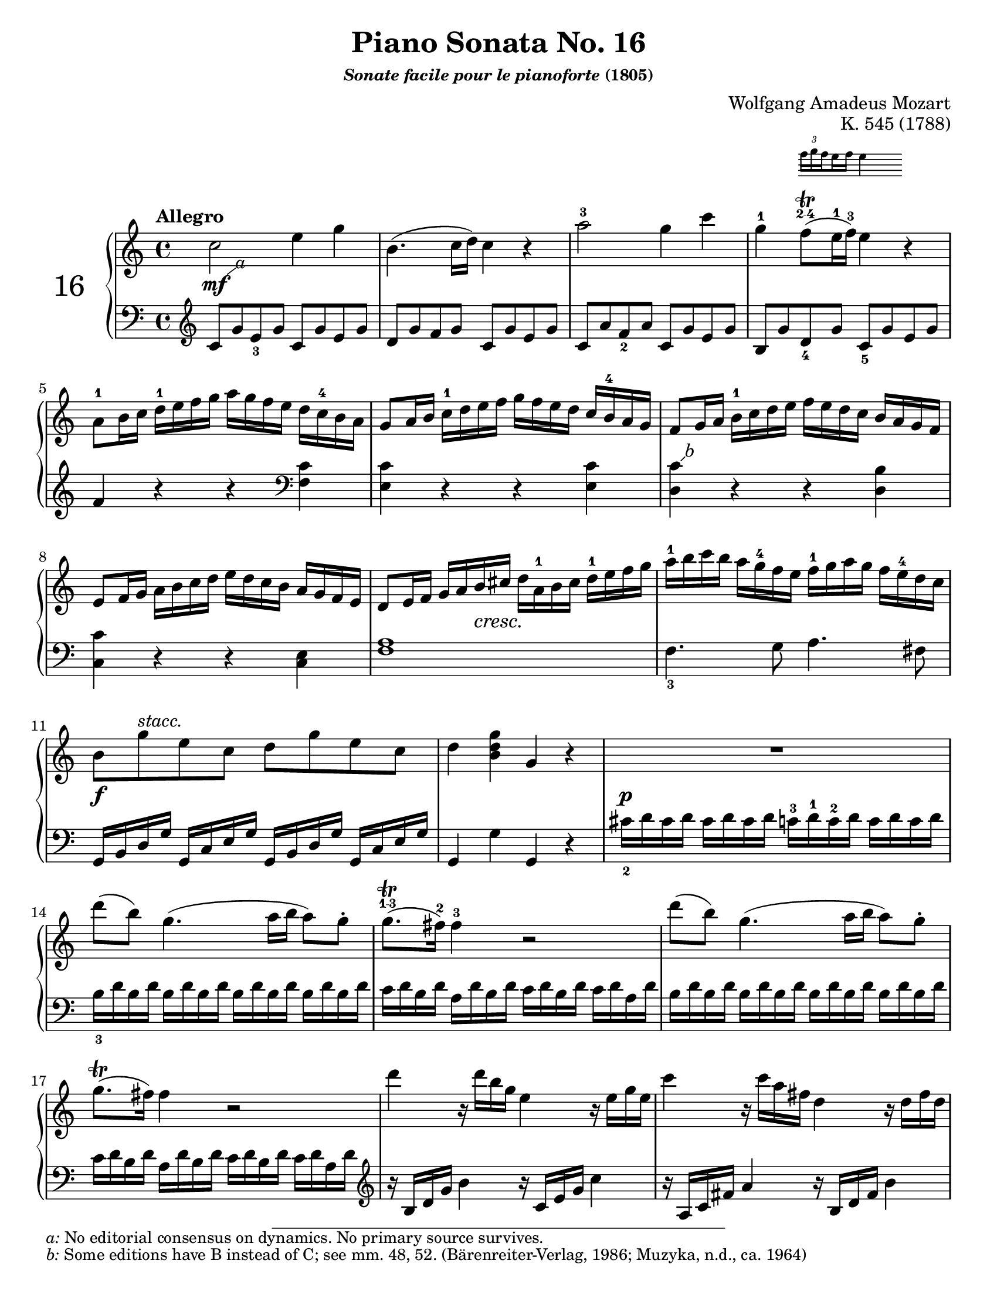 \version "2.20.0"
\language "english"
\pointAndClickOff

% Append markup in the text property to the grob
#(define (append-markup grob old-stencil)
  (ly:stencil-combine-at-edge
    old-stencil X RIGHT (ly:text-interface::print grob)))

bassToTreble = {
  \clef treble
  % Fake staff clef appearance
  \once \override Staff.Clef.glyph-name = #"clefs.F"
  \once \override Staff.Clef.Y-offset = #1
  % Make sure any key signatures will printed with respect to
  % correct middle c position expected for bass clef
  \once \set Staff.middleCClefPosition = 6
  % Append change clef to the time signature
  \once \override Staff.TimeSignature.text = \markup {
    \hspace #1.2
    \lower #1
    \musicglyph "clefs.G_change"
  }
  \once \override Staff.TimeSignature.stencil = #(lambda (grob)
    (append-markup grob (ly:time-signature::print grob)))
}

#(set-default-paper-size "letter")
\paper {
  print-page-number = ##f
}

%% Mozart catalogued this 1788 work as "Eine kleine klavier Sonate für
%% anfänger" (a little piano sonata for beginners). The autograph is
%% lost. It was first published posthumously.
\header {
  title = "Piano Sonata No. 16"
  subsubtitle = \markup { \italic "Sonate facile pour le pianoforte" "(1805)" }
  composer = "Wolfgang Amadeus Mozart"
  opus = "K. 545 (1788)"
  tagline = ##f
}

MONE_global = {
  \key c \major
  \time 4/4
  \tempo Allegro
}

MONE_A_upper = {
  \relative c'' {
    c2 e4 g |
    b,4.( c16 d) c4 r |
    a'2^3 g4 c |
    g^1
    <<
      { f8(\trill^\finger "2-4" e16^1 f^3) e4 }

      \new Staff \with {
        \remove Time_signature_engraver
        alignAboveContext = "up"
        \magnifyStaff #2/3
        firstClef = ##f
      }
      { \once \override TupletBracket.bracket-visibility = ##f
        \tupletUp \tuplet 3/2 { f16 g \set stemRightBeamCount = #1 f }
        \set stemLeftBeamCount = #1
        \set stemRightBeamCount = #2
        e f e4 }
    >> r |
    a,8^1 b16 c d^1 e f g a g f e d c^4 b a |
    g8 a16 b c^1 d e f g f e d c b^4 a g |
    f8 g16 a b^1 c d e f e d c b a g f |
    e8 f16 g a b c d e d c b a g f e |
    d8 e16 f g a b cs d a^1 b cs d^1 e f g |
    a^1 b c b a g^4 f e f^1 g a g f e^4 d c |
    b8 g'^\markup { \italic "stacc." } e c d g e c |
    d4 <g d b> g, r |
    R1 |
    d''8( b) g4.( a16 b a8) g-. |
    g8.\trill^\finger "1-3"( fs16^2) fs4^3 r2 |
    d'8( b) g4.( a16 b a8) g-. |
    g8.\trill( fs16) fs4 r2 |
    d'4 r16 d b g e4 r16 e g e |
    c'4 r16 c a fs d4 r16 d fs d |
    b'4 r16 b g e c4 r16 c e c |
    a'4 r16 a fs
    \footnote \markup { \italic "c" } #'(0.5 . 1) \markup \small { \italic { "c:" } "Some editions have C instead of B, see m. 66. (Muzyka; Peters, n.d., ca. 1938; Lafitte, 1909)" }
    d b4 r16 g' d b |
    a2 \acciaccatura b8^2 c4 \acciaccatura ds8^2 e4 |
    \acciaccatura gs8^2 a4. b32^4 a gs a^1 c8^3( a) c^4( a^2) |
    b8 g d'2 c16 b a g |
    \afterGrace 16/17 a1\startTrillSpan { s16\stopTrillSpan g16[ a] } |
    g4 g16 d g b d b^3 g^1 b^2 c a^1 fs^2 a^4 |
    g4 g,16 d g b d b g b c a fs a |
    g4 <d'_2 b'> <b g'> r |
  }
}

MONE_A_lower = {
  \relative c' {
    \bassToTreble
    \clef treble
    c8 g' e_3 g c, g' e g |
    d g f g c, g' e g |
    c, a' f_2 a c, g' e g |
    b, g' d_4 g c,_5 g' e g | \break
    f4 r r
    \clef bass
    <c f,> |
    <c e,> r r q |
    < \footnote \markup { \italic "b" } #'(0.5 . 0.5) \markup \small { \italic { "b:" } "Some editions have B instead of C; see mm. 48, 52. (Bärenreiter-Verlag, 1986; Muzyka, n.d., ca. 1964)" }
      c d,> r r <b d,> | \break
    <c c,> r r <e, c> |
    <a f>1 |
    f4._3 g8 a4. fs8 | \break
    g,16 b d g g, c e g g, b d g g, c e g |
    g,4 g' g, r |
    cs'16_2 d cs d cs d cs d c^3 d^1 c^2 d c d c d | \break
    b_3 d \repeat unfold 7 { b d } |
    c d b d a d b d c d b d c d a d |
    \repeat unfold 8 { b d } | \break
    c d b d a d b d c d b d c d a d |
    \clef treble
    r b d g b4 r16 c, e g c4 |
    r16 a, c fs a4 r16 b, d fs b4 | \break
    r16 g, b e g4 r16 a, c e a4 |
    r16 fs, a d fs4 r16 g, b d g4 |
    <e c>8 \repeat unfold 7 q | \break
    \grace s8 % Grace skip needed to avoid line-breaking warning with acciaccatura in upper voice
    <e c>8 \repeat unfold 7 q |
    \repeat unfold 4 { d16 b' g b } |
    \repeat unfold 4 { d, c' fs, c' } | \break
    <b_2 g_4>4 r r <c a d,> |
    <b g> r r
    \clef bass
    <c, a d,> |
    <b g> <g g,> q r | \break
  }
}

MONE_A_dynamics = {
  \override DynamicTextSpanner.style = #'none
  %% m1
  s1 \footnote \markup { \italic "a" } #'(1 . 0.75) \markup \small { { \italic "a:" } "No editorial consensus on dynamics. No primary source survives." }
  \mf |
  s1*7 |
  %% m9
  s4 s8 s8 \cresc s2 |
  s1 |
  %% m11
  s8 \f s8 s4 s2 |
  s1 |
  %% m13
  s16 \p s16 s8 s4 s2 |
  s1*8 |
  %% m22
  s2 \cresc s2 |
  s1 |
  %% m24
  s8 \f s8 s4 s2 |
  s1*4 |
}

MONE_A_pedal = {
}

MONE_B_upper = {
  \relative c'' {
    g4 g'16 d g bf-3 d bf g-1 bf-2 c a-1 fs-2 a-4 |
    g4 g,16 d g bf d bf g bf c a fs a |
    g4 r r16 g'-1 bf a g f? e d |
    cs4 r r16 cs' e d cs bf a g |
    f?4 d16 a d f a f-3 d-1 f-2 g e-1 cs-2 e |
    d4 d,16 a d f a f d f g e cs e |
    r d e f g a b? cs d4 r |
    r16 b c d e fs gs a b4 r |
    r16 a e' d c b a g? f?4 r |
    r16 g d' c b a g f e4 r |
    r16 f c' b a g f e d4 r |
    r16 e b' a gs f? e d c4 r |
    r16 bf-3 d c bf a g f-3 e f-1 g a bf c d e |
  }
}

MONE_B_lower = {
  \relative c {
    <g g'>4 r r
    \clef treble
    <c'' a d,> |
    <bf g> r r
    \clef bass
    <c, a d,> |
    r16 g, a bf c d e fs g4 r | \break
    r16 a, b? cs d e fs gs a4 r |
    <d, d,> r r
    \clef treble
    <g' e a,> |
    <f d> r r \clef bass <g, e a,> | \break
    <f d> r r16 d'-3 f e d c?-1 b a |
    gs4 r r16 gs b a gs f?-1 e d |
    c4 r r16
    \clef treble
    d' a' g f e d c | \pageBreak
    b4 r r16 c g' f e d c b |
    a4 r r16
    \clef bass
    b f' e d c b a |
    gs4 r r16 a-3 c b a g-1 f e | \break
    d2 <bf' g c,> |
  }
}

MONE_B_dynamics = {
  s1*13 |
}

MONE_B_pedal = {
}

MONE_C_upper = {
  \relative c'' {
    f2-1 a4 c |
    e,4.( f16 g) f4 r |
    d'2 c4 f |
    c bf8(\trill a16 bf) a4 r |
    d,8-1 e16 f g-1 a bf c d c bf a g f-4 e d |
    c8 d16 e f g a bf c bf a g f e-3 d c |
    bf8-2 c16-1 d e f-1 g a bf a g f e-3 d c bf-2 |
    a8 bf16 c d-1 e f g a g f e d c bf a |
    a'4 r r <a c,> |
    <g c,> r r q |
    <
      f
      \footnote \markup { \italic "e" } #'(0.5 . 1) \markup \small { \italic { "e:" } "Some editions have B instead of C. (Muzyka)" }
      c
    > r r <f b,?> |
    <e c> r r <e c> |
    d16 d, e f g a b cs d a b cs d e f g |
    a-1 b c? b a g-4 f e f-1 g a g f e-4 d c? |
    b8 g'^\markup { \italic "stacc." } e c d g e c |
    d4 <b d g> g r |
    R1 |
    g'8( e) c4.( d16 e d8) c-. |
    c8.(\trill-\finger "2 4" b16)-1 b4-3 r2 |
    g'8( e) c4.( d16 e d8) c-. |
    c8.(\trill b16) b4 r2 |
    g'4 r16 g e c a4 r16 a c a |
    f'4 r16 f d b g4 r16 g' b g e'4 r16 e c a f4 r16 f a f |
    d'4 r16 d b
    \footnote \markup { \italic "h" } #'(0.5 . 1) \markup \small { \italic { "h:" } "Some editions have F instead of G. (Muzyka)" }
    g e4 r16 c' g e |
    d2 \acciaccatura cs8 d4 \acciaccatura cs8 d4 |
    a'2 \acciaccatura gs8 a4 \acciaccatura gs8 a4 |
    g?8-1 a16 b c-1 d e d c b-4 a g f e-3 d c |
    \afterGrace 16/17 d1\startTrillSpan { s16\stopTrillSpan c16[ d] } |
    c4 c16-2 g c e g e-3 c-1 e-2 f d-1 b-2 d |
    c4 c,16 g c e g e c e f d b d |
    c4 <c'' g e> c, r |
  }
}

MONE_C_lower = {
  \relative c' {
    \clef treble
    f8 c' a c f, c' a c |
    g c bf c f, c' a c |
    f, d' bf d f, c' a c | \break
    e, c' g c f, c' a c |
    bf4 r r
    \clef bass
    <f bf,> |
    <f a,> r r q | \break
    < \footnote \markup { \italic "d" } #'(0.5 . -0.25) \markup \small { \italic { "d:" } "Some editions have E instead of F. (Bärenreiter-Verlag; Muzyka)" }
      f
      g,> r r <e g,> |
    <f f,> r r2 |
    f,8-3 g16 a bf-4 c d e f-2 e-1 d c bf a-1 g f | \break
    e8 f16 g a b?-4 c d e d c b a-1 g f e |
    d8 e16 f g a b-3 c d c b a g-1 f e d |
    c8 d16 e f g a b c b a g f e d c | \break
    <f a>1 |
    f4. g8 a4. fs8 |
    g,16 b d g g, c e g g, b d g g, c e g | \pageBreak
    g,4 g' g, r |
    \clef treble
    fs''16-2 g fs g fs g fs g f-3 g-1 f-2 g f g f g |
    \repeat unfold 8 { e g } | \break
    f g e g d g e g f g e g f g d g |
    \repeat unfold 8 { e g } |
    f g e g d g e g f g e g f g d g | \break
    \clef bass
    r16 e, g c e4 r16 f, a c f4 |
    r16 d, f b d4 r16 e, g b e4 |
    \clef treble
    r16 c e
    \footnote \markup { \italic "g" } #'(0.25 . -3) \markup \small { \italic { "g:" } "Some editions have G instead of A (Meyer, 1872); considered an error. (Bärenreiter-Verlag; Muzyka)" }
    a c4 r16 d, f a d4 | \break
    r16 b, d g b4 r16 c, e g c4 |
    r8 <a f> q q q q q q |
    \clef bass
    r <ef c fs,> q q q q q q | \break
    g,16 e'? c e \repeat unfold 3 { g,16 e' c e } |
    \repeat unfold 4 { g, f' b, f' } | \break
    <e c>4 r r <f d g,> |
    <e c> r r <f, d g,> |
    <e c> c' <c, c,> r |
  }
}

MONE_C_dynamics = {
  %% m42
  s1 \mf |
  s1*11 |
  %% m54
  s4 \cresc s4 s2 |
  s1 |
  %% m56
  s8 \f s8 s4 s2 |
  s1 |
  %% m58
  s16 \p s16 s8 s4 s2 |
  s1*8 |
  %% m67
  s2 \cresc s2 |
  s1 |
  %% m69
  s8 \f s8 s4 s2 |
  s1*4 |
}

MONE_C_pedal = {
}

\score {
  \new PianoStaff \with { instrumentName = \markup { \abs-fontsize #18 { "16" } } } <<
    \new Staff = "up" {
      \clef treble
      \MONE_global
      \repeat volta 2 {
        \MONE_A_upper
      }
      \repeat volta 2
      {
        \MONE_B_upper
        \MONE_C_upper
      }
    }
    \new Dynamics {
      \MONE_global
      \MONE_A_dynamics
      \MONE_B_dynamics
      \MONE_C_dynamics
    }
    \new Staff = "down" {
      \clef bass
      \MONE_global
      \MONE_A_lower
      \MONE_B_lower
      \MONE_C_lower
    }
    \new Dynamics {
      \MONE_global
      \MONE_A_pedal
      \MONE_B_pedal
      \MONE_C_pedal
    }
  >>
}
